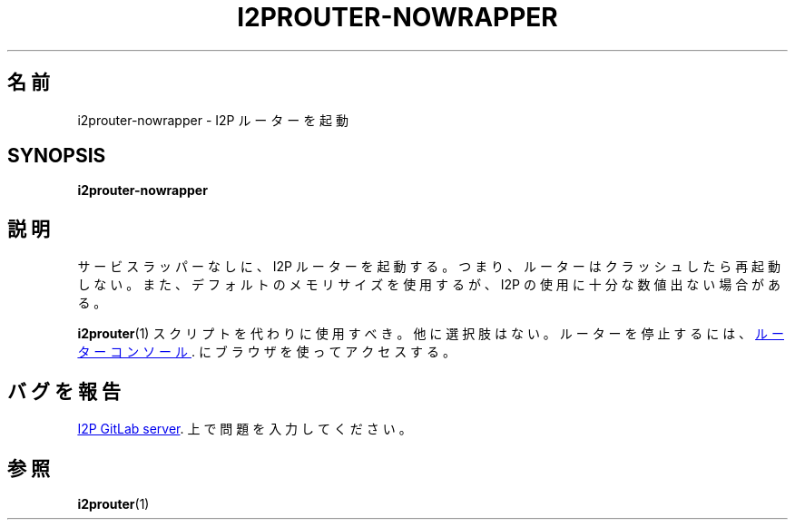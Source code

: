 .\"*******************************************************************
.\"
.\" This file was generated with po4a. Translate the source file.
.\"
.\"*******************************************************************
.TH I2PROUTER\-NOWRAPPER 1 "November 27, 2021" "" I2P

.SH 名前
i2prouter\-nowrapper \- I2P ルーターを起動

.SH SYNOPSIS
\fBi2prouter\-nowrapper\fP
.br

.SH 説明
サービスラッパーなしに、I2P ルーターを起動する。つまり、ルーターはクラッシュしたら再起動しない。また、デフォルトのメモリサイズを使用するが、I2P
の使用に十分な数値出ない場合がある。
.P
\fBi2prouter\fP(1)  スクリプトを代わりに使用すべき。他に選択肢はない。ルーターを停止するには、
.UR http://localhost:7657/
ルーターコンソール
.UE .
にブラウザを使ってアクセスする。

.SH バグを報告
.UR https://i2pgit.org/i2p\-hackers/i2p.i2p/\-/issues
I2P GitLab server
.UE .
上で問題を入力してください。

.SH 参照
\fBi2prouter\fP(1)
